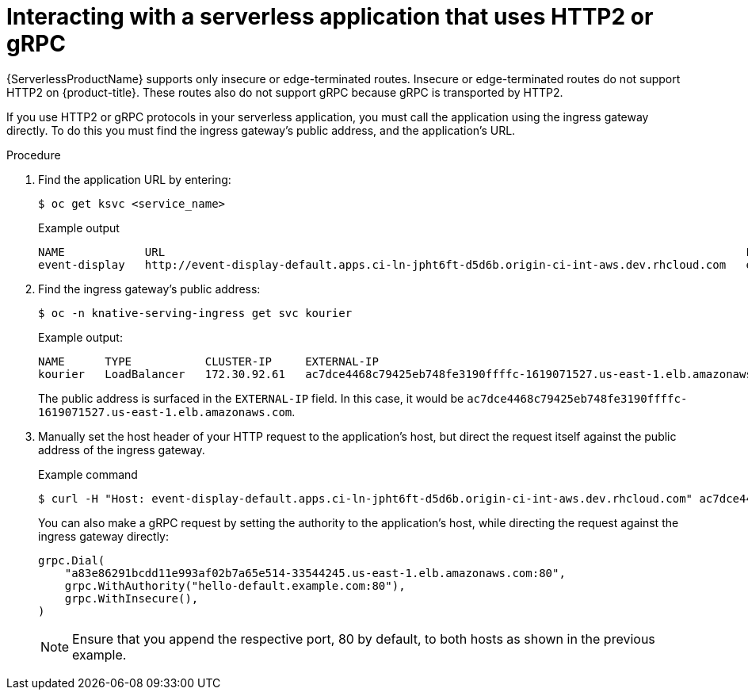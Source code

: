 // Module included in the following assemblies:
//
// * serverless/serving-creating-managing-apps.adoc

[id="interacting-serverless-apps-http2-gRPC_{context}"]
= Interacting with a serverless application that uses HTTP2 or gRPC

{ServerlessProductName} supports only insecure or edge-terminated routes.
Insecure or edge-terminated routes do not support HTTP2 on {product-title}.
These routes also do not support gRPC because gRPC is transported by HTTP2.

If you use HTTP2 or gRPC protocols in your serverless application, you must call the application using the ingress gateway directly.
To do this you must find the ingress gateway's public address, and the application's URL.

.Procedure

. Find the application URL by entering:
+
[source,terminal]
----
$ oc get ksvc <service_name>
----
+
.Example output
[source,terminal]
----
NAME            URL                                                                                       LATESTCREATED         LATESTREADY           READY     REASON
event-display   http://event-display-default.apps.ci-ln-jpht6ft-d5d6b.origin-ci-int-aws.dev.rhcloud.com   event-display-jhv9g   event-display-jhv9g   True
----

. Find the ingress gateway's public address:
+
[source,terminal]
----
$ oc -n knative-serving-ingress get svc kourier
----
+
.Example output:
+
[source,terminal]
----
NAME      TYPE           CLUSTER-IP     EXTERNAL-IP                                                               PORT(S)                      AGE
kourier   LoadBalancer   172.30.92.61   ac7dce4468c79425eb748fe3190ffffc-1619071527.us-east-1.elb.amazonaws.com   80:32107/TCP,443:30284/TCP   145m
----
+
The public address is surfaced in the `EXTERNAL-IP` field.
In this case, it would be `ac7dce4468c79425eb748fe3190ffffc-1619071527.us-east-1.elb.amazonaws.com`.

. Manually set the host header of your HTTP request to the application’s host, but direct the request itself against the public address of the ingress gateway.
+
.Example command
[source,terminal]
----
$ curl -H "Host: event-display-default.apps.ci-ln-jpht6ft-d5d6b.origin-ci-int-aws.dev.rhcloud.com" ac7dce4468c79425eb748fe3190ffffc-1619071527.us-east-1.elb.amazonaws.com
----
+
You can also make a gRPC request by setting the authority to the application’s host, while directing the request against the ingress gateway directly:
+
[source,yaml]
----
grpc.Dial(
    "a83e86291bcdd11e993af02b7a65e514-33544245.us-east-1.elb.amazonaws.com:80",
    grpc.WithAuthority("hello-default.example.com:80"),
    grpc.WithInsecure(),
)
----
+
[NOTE]
====
Ensure that you append the respective port, 80 by default, to both hosts as shown in the previous example.
====
